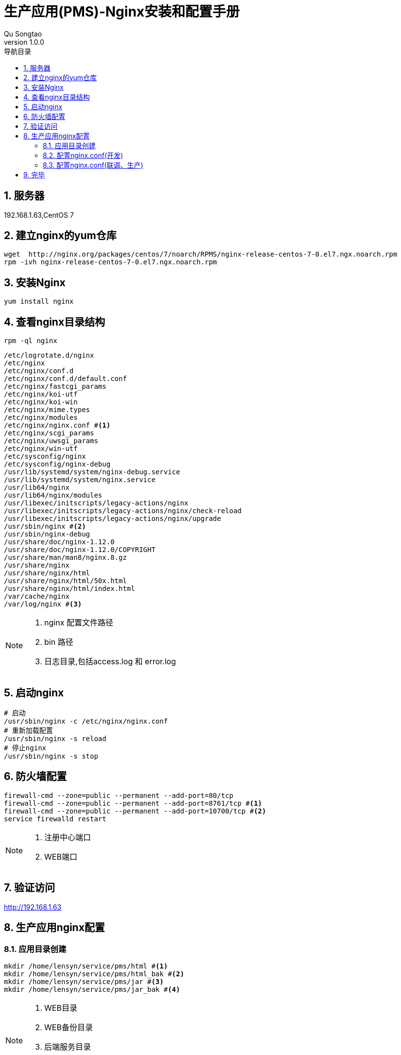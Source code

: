 = 生产应用(PMS)-Nginx安装和配置手册
Qu Songtao;
v1.0.0
:lang: zh-cmn-Hans
:doctype: book
:description: 生产应用(PMS)-Nginx安装和配置手册
:icons: font
:source-highlighter: highlightjs
:linkcss!:
:numbered:
:idprefix:
:toc: left
:toc-title: 导航目录
:toclevels: 3
:experimental:

== 服务器
192.168.1.63,CentOS 7

== 建立nginx的yum仓库
[source,bash]
----
wget  http://nginx.org/packages/centos/7/noarch/RPMS/nginx-release-centos-7-0.el7.ngx.noarch.rpm
rpm -ivh nginx-release-centos-7-0.el7.ngx.noarch.rpm
----

== 安装Nginx
[source,bash]
----
yum install nginx
----

== 查看nginx目录结构
[source,bash]
----
rpm -ql nginx
----
[source,bash]
----
/etc/logrotate.d/nginx
/etc/nginx
/etc/nginx/conf.d
/etc/nginx/conf.d/default.conf
/etc/nginx/fastcgi_params
/etc/nginx/koi-utf
/etc/nginx/koi-win
/etc/nginx/mime.types
/etc/nginx/modules
/etc/nginx/nginx.conf #<1>
/etc/nginx/scgi_params
/etc/nginx/uwsgi_params
/etc/nginx/win-utf
/etc/sysconfig/nginx
/etc/sysconfig/nginx-debug
/usr/lib/systemd/system/nginx-debug.service
/usr/lib/systemd/system/nginx.service
/usr/lib64/nginx
/usr/lib64/nginx/modules
/usr/libexec/initscripts/legacy-actions/nginx
/usr/libexec/initscripts/legacy-actions/nginx/check-reload
/usr/libexec/initscripts/legacy-actions/nginx/upgrade
/usr/sbin/nginx #<2>
/usr/sbin/nginx-debug
/usr/share/doc/nginx-1.12.0
/usr/share/doc/nginx-1.12.0/COPYRIGHT
/usr/share/man/man8/nginx.8.gz
/usr/share/nginx
/usr/share/nginx/html
/usr/share/nginx/html/50x.html
/usr/share/nginx/html/index.html
/var/cache/nginx
/var/log/nginx #<3>
----
[NOTE]
====
<1> nginx 配置文件路径
<2> bin 路径
<3> 日志目录,包括access.log 和 error.log
====

== 启动nginx
[source,bash]
----
# 启动
/usr/sbin/nginx -c /etc/nginx/nginx.conf
# 重新加载配置
/usr/sbin/nginx -s reload
# 停止nginx
/usr/sbin/nginx -s stop
----

== 防火墙配置
[source,bash]
----
firewall-cmd --zone=public --permanent --add-port=80/tcp
firewall-cmd --zone=public --permanent --add-port=8761/tcp #<1>
firewall-cmd --zone=public --permanent --add-port=10700/tcp #<2>
service firewalld restart
----
[NOTE]
====
<1> 注册中心端口
<2> WEB端口
====

== 验证访问
http://192.168.1.63

== 生产应用nginx配置

=== 应用目录创建
[source,bash]
----
mkdir /home/lensyn/service/pms/html #<1>
mkdir /home/lensyn/service/pms/html_bak #<2>
mkdir /home/lensyn/service/pms/jar #<3>
mkdir /home/lensyn/service/pms/jar_bak #<4>
----
[NOTE]
====
<1> WEB目录
<2> WEB备份目录
<3> 后端服务目录
<4> 后端服务备份目录
====

=== 配置nginx.conf(开发)
[source,bash]
----
# PMS SERVER CONFIG
server {
  listen          10700;
  server_name     localhost;
  index   index.html;
  root    /home/lensyn/service/pms/html;

  # HOME PAGE
  location ~ /$ {
    root    /home/lensyn/service/pms/html;
    index   index.html index.htm;
  }

  # SUB PAGE
  location ~ /*\..*$ {
    root    /home/lensyn/service/pms/html;
    index   index.html index.htm;
  }

  # GATEWAY - CONFIG
  # location ~ /.* {
  # GATEWAY ADDRESS
  #       proxy_pass      http://192.168.1.39:20700;
  # }

  # FRAMEWORK
  location ~ /framework/.* {
    proxy_pass      http://192.168.1.39:20701;
  }
  # SC
  location ~ /sc/.* {
    proxy_pass      http://192.168.1.39:20702;
  }
  # EQU
  location ~ /equ/.* {
    proxy_pass      http://192.168.1.39:20703;
  }
  # ECHG
  location ~ /echg/.* {
    proxy_pass      http://192.168.1.39:20704;
  }
  # API
  location ~ /api/.* {
    proxy_pass      http://192.168.1.39:20705;
  }
}
----

=== 配置nginx.conf(联调、生产)
[source,bash]
----
# file upload config
client_max_body_size 500M;
client_body_buffer_size 128k;

# PMS SERVER CONFIG
server {
  listen          10700;
  server_name     localhost;
  index   index.html;
  root    /home/lensyn/service/pms/html;

  # HOME PAGE
  location ~ /$ {
    root    /home/lensyn/service/pms/html;
    index   index.html index.htm;
  }

  # SUB PAGE
  location ~ /*\..*$ {
    root    /home/lensyn/service/pms/html;
    index   index.html index.htm;
  }

  # GATEWAY - CONFIG
  location ~ /.* {
  # GATEWAY ADDRESS
     proxy_pass      http://192.168.1.63:20700;
  }
}
----

== 完毕